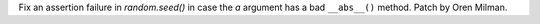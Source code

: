 Fix an assertion failure in `random.seed()` in case the `a` argument has a
bad ``__abs__()`` method. Patch by Oren Milman.
